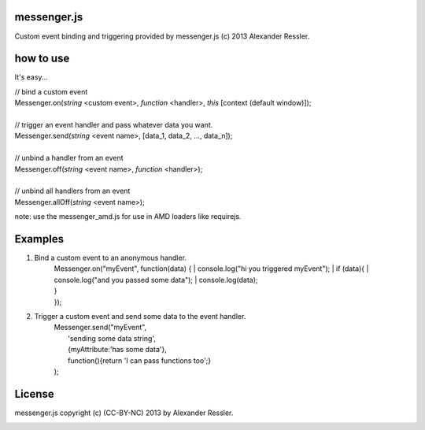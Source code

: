 messenger.js
============

Custom event binding and triggering provided by messenger.js (c) 2013 Alexander Ressler.



how to use
==========

It's easy...

| // bind a custom event 
| Messenger.on(*string* <custom event>, *function* <handler>, *this* [context (default window)]);
|
| // trigger an event handler and pass whatever data you want.
| Messenger.send(*string* <event name>, [data_1, data_2, ..., data_n]);
|
| // unbind a handler from an event 
| Messenger.off(*string* <event name>, *function* <handler>);
|
| // unbind all handlers from an event
| Messenger.allOff(*string* <event name>);

note: use the messenger_amd.js for use in AMD loaders like requirejs. 


Examples
========

1. Bind a custom event to an anonymous handler.
    | Messenger.on("myEvent", function(data) {
        | console.log("hi you triggered myEvent");
        | if (data){
            | console.log("and you passed some data");
            | console.log(data);
    | }
    | });
#. Trigger a custom event and send some data to the event handler.
    | Messenger.send("myEvent", 
    |      'sending some data string', 
    |      {myAttribute:'has some data'}, 
    |      function(){return 'I can pass functions too';}
    | );


License
=======

messenger.js copyright (c) (CC-BY-NC) 2013 by Alexander Ressler.

.. image :: img/CC-BY-NC.png
